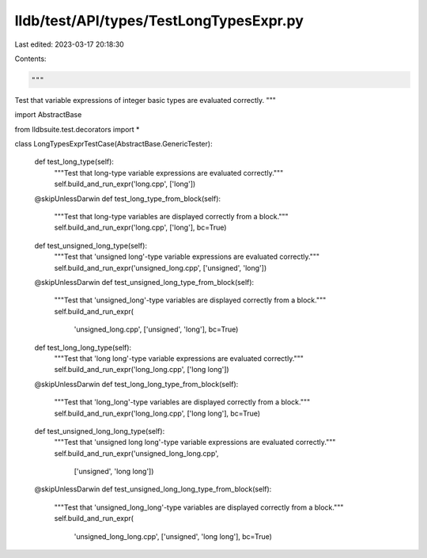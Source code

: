 lldb/test/API/types/TestLongTypesExpr.py
========================================

Last edited: 2023-03-17 20:18:30

Contents:

.. code-block:: py

    """
Test that variable expressions of integer basic types are evaluated correctly.
"""

import AbstractBase

from lldbsuite.test.decorators import *


class LongTypesExprTestCase(AbstractBase.GenericTester):

    def test_long_type(self):
        """Test that long-type variable expressions are evaluated correctly."""
        self.build_and_run_expr('long.cpp', ['long'])

    @skipUnlessDarwin
    def test_long_type_from_block(self):
        """Test that long-type variables are displayed correctly from a block."""
        self.build_and_run_expr('long.cpp', ['long'], bc=True)

    def test_unsigned_long_type(self):
        """Test that 'unsigned long'-type variable expressions are evaluated correctly."""
        self.build_and_run_expr('unsigned_long.cpp', ['unsigned', 'long'])

    @skipUnlessDarwin
    def test_unsigned_long_type_from_block(self):
        """Test that 'unsigned_long'-type variables are displayed correctly from a block."""
        self.build_and_run_expr(
            'unsigned_long.cpp', ['unsigned', 'long'], bc=True)

    def test_long_long_type(self):
        """Test that 'long long'-type variable expressions are evaluated correctly."""
        self.build_and_run_expr('long_long.cpp', ['long long'])

    @skipUnlessDarwin
    def test_long_long_type_from_block(self):
        """Test that 'long_long'-type variables are displayed correctly from a block."""
        self.build_and_run_expr('long_long.cpp', ['long long'], bc=True)

    def test_unsigned_long_long_type(self):
        """Test that 'unsigned long long'-type variable expressions are evaluated correctly."""
        self.build_and_run_expr('unsigned_long_long.cpp',
                                ['unsigned', 'long long'])

    @skipUnlessDarwin
    def test_unsigned_long_long_type_from_block(self):
        """Test that 'unsigned_long_long'-type variables are displayed correctly from a block."""
        self.build_and_run_expr(
            'unsigned_long_long.cpp', ['unsigned', 'long long'], bc=True)


